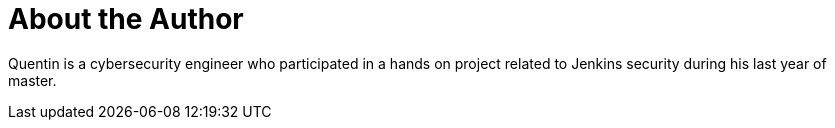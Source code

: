 = About the Author
:page-author_name: Quentin Parra


Quentin is a cybersecurity engineer who participated in a hands on project related to Jenkins security during his last year of master.
